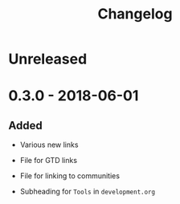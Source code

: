 #+TITLE: Changelog

* Unreleased

* 0.3.0 - 2018-06-01

** Added

+ Various new links

+ File for GTD links

+ File for linking to communities

+ Subheading for =Tools= in =development.org=

